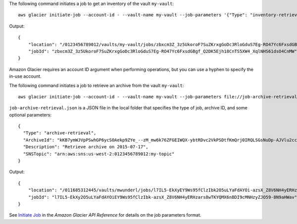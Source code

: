 The following command initiates a job to get an inventory of the vault ``my-vault``::

  aws glacier initiate-job --account-id - --vault-name my-vault --job-parameters '{"Type": "inventory-retrieval"}'

Output::

  {
      "location": "/0123456789012/vaults/my-vault/jobs/zbxcm3Z_3z5UkoroF7SuZKrxgGoDc3RloGduS7Eg-RO47Yc6FxsdGBgf_Q2DK5Ejh18CnTS5XW4_XqlNHS61dsO4CnMW",
      "jobId": "zbxcm3Z_3z5UkoroF7SuZKrxgGoDc3RloGduS7Eg-RO47Yc6FxsdGBgf_Q2DK5Ejh18CnTS5XW4_XqlNHS61dsO4CnMW"
  }

Amazon Glacier requires an account ID argument when performing operations, but you can use a hyphen to specify the in-use account.

The following command initiates a job to retrieve an archive from the vault ``my-vault``::

  aws glacier initiate-job --account-id - --vault-name my-vault --job-parameters file://job-archive-retrieval.json

``job-archive-retrieval.json`` is a JSON file in the local folder that specifies the type of job, archive ID, and some optional parameters::

  {
    "Type": "archive-retrieval",
    "ArchiveId": "kKB7ymWJVpPSwhGP6ycSOAekp9ZYe_--zM_mw6k76ZFGEIWQX-ybtRDvc2VkPSDtfKmQrj0IRQLSGsNuDp-AJVlu2ccmDSyDUmZwKbwbpAdGATGDiB3hHO0bjbGehXTcApVud_wyDw",
    "Description": "Retrieve archive on 2015-07-17",
    "SNSTopic": "arn:aws:sns:us-west-2:0123456789012:my-topic"
  }

Output::

  {
      "location": "/011685312445/vaults/mwunderl/jobs/l7IL5-EkXyEY9Ws95fClzIbk2O5uLYaFdAYOi-azsX_Z8V6NH4yERHzars8wTKYQMX6nBDI9cMNHzyZJO59-8N9aHWav",
      "jobId": "l7IL5-EkXy2O5uLYaFdAYOiEY9Ws95fClzIbk-azsX_Z8V6NH4yERHzars8wTKYQMX6nBDI9cMNHzyZJO59-8N9aHWav"
  }

See `Initiate Job`_ in the *Amazon Glacier API Reference* for details on the job parameters format.

.. _`Initiate Job`: http://docs.aws.amazon.com/amazonglacier/latest/dev/api-initiate-job-post.html